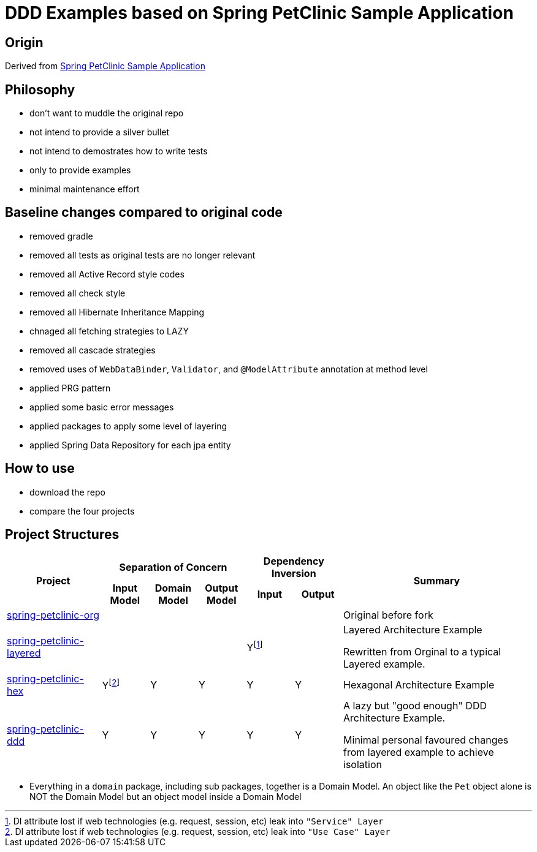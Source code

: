 = DDD Examples based on Spring PetClinic Sample Application

== Origin

Derived from link:https://github.com/spring-projects/spring-petclinic[Spring PetClinic Sample Application]

== Philosophy

* don't want to muddle the original repo
* not intend to provide a silver bullet
* not intend to demostrates how to write tests
* only to provide examples 
* minimal maintenance effort

== Baseline changes compared to original code

* removed gradle
* removed all tests as original tests are no longer relevant
* removed all Active Record style codes
* removed all check style
* removed all Hibernate Inheritance Mapping
* chnaged all fetching strategies to LAZY
* removed all cascade strategies
* removed uses of `WebDataBinder`, `Validator`, and `@ModelAttribute` annotation at method level
* applied PRG pattern
* applied some basic error messages
* applied packages to apply some level of layering
* applied Spring Data Repository for each jpa entity

== How to use

* download the repo
* compare the four projects

== Project Structures

[cols="2,1,1,1,1,1,4", width="100%"]
|===

.2+h|Project
3+h|Separation of Concern
2+h|Dependency Inversion
.2+h|Summary

h|Input Model
h|Domain Model
h|Output Model
h|Input
h|Output

|link:spring-petclinic-org[]
|
|
|
|
|
|Original before fork

|link:spring-petclinic-layered[]
|
|
|
|Yfootnote:[DI attribute lost if web technologies (e.g. request, session, etc) leak into `"Service" Layer`]
|
|Layered Architecture Example 

Rewritten from Orginal to a typical Layered example.



|link:spring-petclinic-hex[]

|Yfootnote:[DI attribute lost if web technologies (e.g. request, session, etc) leak into `"Use Case" Layer`]
|Y
|Y
|Y
|Y
a|Hexagonal Architecture Example

|link:spring-petclinic-ddd[]
|Y
|Y
|Y
|Y
|Y
|A lazy but "good enough" DDD Architecture Example. 

Minimal personal favoured changes from layered example to achieve isolation

|===

[Notes]
====
* Everything in a `domain` package, including sub packages, together is a Domain Model. An object like the `Pet` object alone is NOT the Domain Model but an object model inside a Domain Model
====